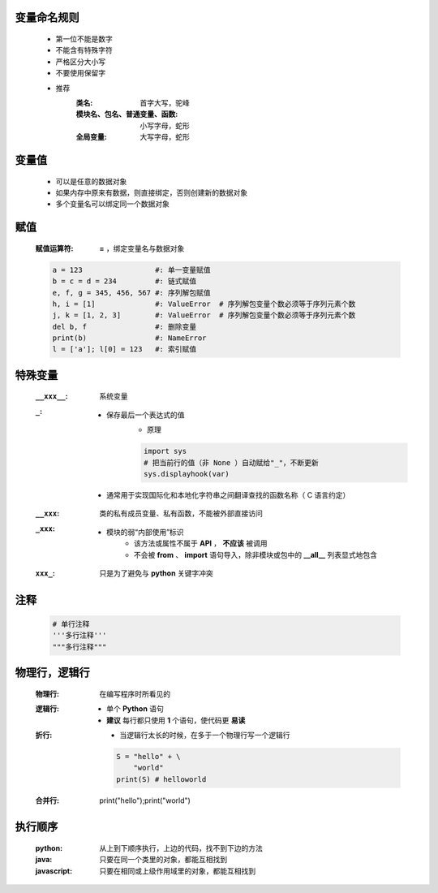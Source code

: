 变量命名规则
-----------
    - 第一位不能是数字
    - 不能含有特殊字符
    - 严格区分大小写
    - 不要使用保留字

    - 推荐
        :类名:                      首字大写，驼峰
        :模块名、包名、普通变量、函数: 小写字母，蛇形
        :全局变量:                   大写字母，蛇形


变量值
------
    - 可以是任意的数据对象
    - 如果内存中原来有数据，则直接绑定，否则创建新的数据对象
    - 多个变量名可以绑定同一个数据对象


赋值
----
    :赋值运算符: **=** ，绑定变量名与数据对象
    .. code-block:: python

        a = 123                 #: 单一变量赋值
        b = c = d = 234         #: 链式赋值
        e, f, g = 345, 456, 567 #: 序列解包赋值
        h, i = [1]              #: ValueError  # 序列解包变量个数必须等于序列元素个数
        j, k = [1, 2, 3]        #: ValueError  # 序列解包变量个数必须等于序列元素个数
        del b, f                #: 删除变量
        print(b)                #: NameError
        l = ['a']; l[0] = 123   #: 索引赋值


特殊变量
-------
    :``__xxx__``: 系统变量
    :``_``:
        - 保存最后一个表达式的值
            - 原理
            .. code-block:: python

                import sys
                # 把当前行的值（非 None ）自动赋给"_"，不断更新
                sys.displayhook(var)
        - 通常用于实现国际化和本地化字符串之间翻译查找的函数名称（ C 语言约定）
    :``__xxx``: 类的私有成员变量、私有函数，不能被外部直接访问
    :``_xxx``:
        - 模块的弱“内部使用”标识
            - 该方法或属性不属于 **API** ， **不应该** 被调用
            - 不会被 **from** 、 **import** 语句导入，除非模块或包中的 **__all__** 列表显式地包含
    :``xxx_``: 只是为了避免与 **python** 关键字冲突


注释
----
    .. code-block:: python

        # 单行注释
        '''多行注释'''
        """多行注释"""


物理行，逻辑行
------------
    :物理行: 在编写程序时所看见的
    :逻辑行:
        - 单个 **Python** 语句
        - **建议** 每行都只使用 **1** 个语句，使代码更 **易读**
    :折行:
        - 当逻辑行太长的时候，在多于一个物理行写一个逻辑行
        .. code-block:: python

            S = "hello" + \
                "world"
            print(S) # helloworld
    :合并行:
        .. code-block:: python

        print("hello");print("world")


执行顺序
-------
    :python: 从上到下顺序执行，上边的代码，找不到下边的方法
    :java: 只要在同一个类里的对象，都能互相找到
    :javascript: 只要在相同或上级作用域里的对象，都能互相找到
